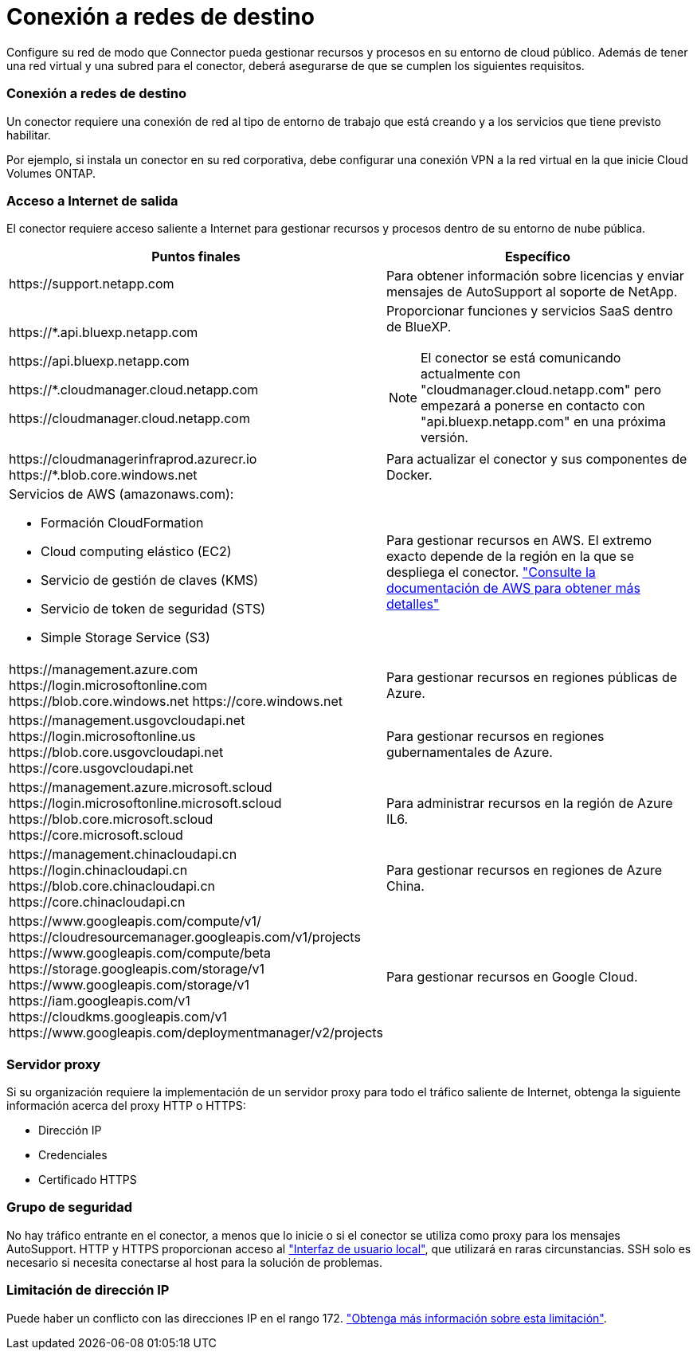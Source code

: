 = Conexión a redes de destino
:allow-uri-read: 


Configure su red de modo que Connector pueda gestionar recursos y procesos en su entorno de cloud público. Además de tener una red virtual y una subred para el conector, deberá asegurarse de que se cumplen los siguientes requisitos.



=== Conexión a redes de destino

Un conector requiere una conexión de red al tipo de entorno de trabajo que está creando y a los servicios que tiene previsto habilitar.

Por ejemplo, si instala un conector en su red corporativa, debe configurar una conexión VPN a la red virtual en la que inicie Cloud Volumes ONTAP.



=== Acceso a Internet de salida

El conector requiere acceso saliente a Internet para gestionar recursos y procesos dentro de su entorno de nube pública.

[cols="2*"]
|===
| Puntos finales | Específico 


| \https://support.netapp.com | Para obtener información sobre licencias y enviar mensajes de AutoSupport al soporte de NetApp. 


 a| 
\https://*.api.bluexp.netapp.com

\https://api.bluexp.netapp.com

\https://*.cloudmanager.cloud.netapp.com

\https://cloudmanager.cloud.netapp.com
 a| 
Proporcionar funciones y servicios SaaS dentro de BlueXP.


NOTE: El conector se está comunicando actualmente con "cloudmanager.cloud.netapp.com" pero empezará a ponerse en contacto con "api.bluexp.netapp.com" en una próxima versión.



| \https://cloudmanagerinfraprod.azurecr.io \https://*.blob.core.windows.net | Para actualizar el conector y sus componentes de Docker. 


 a| 
Servicios de AWS (amazonaws.com):

* Formación CloudFormation
* Cloud computing elástico (EC2)
* Servicio de gestión de claves (KMS)
* Servicio de token de seguridad (STS)
* Simple Storage Service (S3)

| Para gestionar recursos en AWS. El extremo exacto depende de la región en la que se despliega el conector. https://docs.aws.amazon.com/general/latest/gr/rande.html["Consulte la documentación de AWS para obtener más detalles"^] 


| \https://management.azure.com \https://login.microsoftonline.com \https://blob.core.windows.net \https://core.windows.net | Para gestionar recursos en regiones públicas de Azure. 


| \https://management.usgovcloudapi.net \https://login.microsoftonline.us \https://blob.core.usgovcloudapi.net \https://core.usgovcloudapi.net | Para gestionar recursos en regiones gubernamentales de Azure. 


| \https://management.azure.microsoft.scloud \https://login.microsoftonline.microsoft.scloud \https://blob.core.microsoft.scloud \https://core.microsoft.scloud | Para administrar recursos en la región de Azure IL6. 


| \https://management.chinacloudapi.cn \https://login.chinacloudapi.cn \https://blob.core.chinacloudapi.cn \https://core.chinacloudapi.cn | Para gestionar recursos en regiones de Azure China. 


| \https://www.googleapis.com/compute/v1/ \https://cloudresourcemanager.googleapis.com/v1/projects \https://www.googleapis.com/compute/beta \https://storage.googleapis.com/storage/v1 \https://www.googleapis.com/storage/v1 \https://iam.googleapis.com/v1 \https://cloudkms.googleapis.com/v1 \https://www.googleapis.com/deploymentmanager/v2/projects | Para gestionar recursos en Google Cloud. 
|===


=== Servidor proxy

Si su organización requiere la implementación de un servidor proxy para todo el tráfico saliente de Internet, obtenga la siguiente información acerca del proxy HTTP o HTTPS:

* Dirección IP
* Credenciales
* Certificado HTTPS




=== Grupo de seguridad

No hay tráfico entrante en el conector, a menos que lo inicie o si el conector se utiliza como proxy para los mensajes AutoSupport. HTTP y HTTPS proporcionan acceso al https://docs.netapp.com/us-en/cloud-manager-setup-admin/concept-connectors.html#the-local-user-interface["Interfaz de usuario local"], que utilizará en raras circunstancias. SSH solo es necesario si necesita conectarse al host para la solución de problemas.



=== Limitación de dirección IP

Puede haber un conflicto con las direcciones IP en el rango 172. https://docs.netapp.com/us-en/cloud-manager-setup-admin/reference-limitations.html["Obtenga más información sobre esta limitación"].

